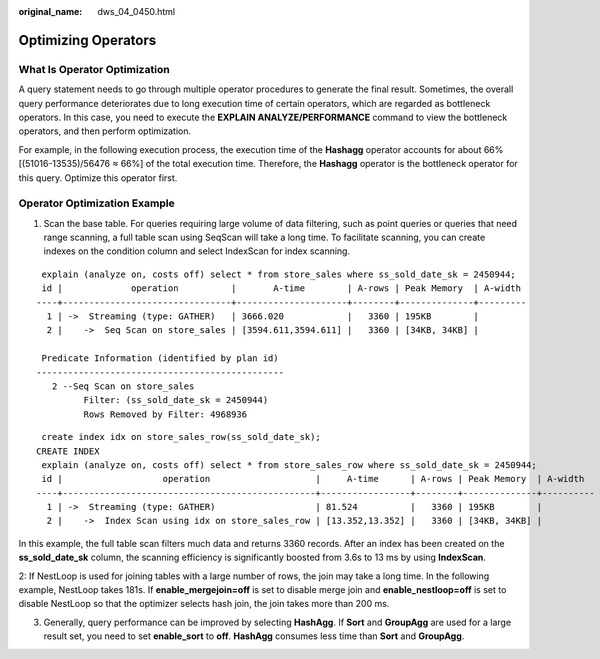 :original_name: dws_04_0450.html

.. _dws_04_0450:

.. _en-us_topic_0000002052813810:

Optimizing Operators
====================

What Is Operator Optimization
-----------------------------

A query statement needs to go through multiple operator procedures to generate the final result. Sometimes, the overall query performance deteriorates due to long execution time of certain operators, which are regarded as bottleneck operators. In this case, you need to execute the **EXPLAIN ANALYZE/PERFORMANCE** command to view the bottleneck operators, and then perform optimization.

For example, in the following execution process, the execution time of the **Hashagg** operator accounts for about 66% [(51016-13535)/56476 ≈ 66%] of the total execution time. Therefore, the **Hashagg** operator is the bottleneck operator for this query. Optimize this operator first.

|image1|

Operator Optimization Example
-----------------------------

1. Scan the base table. For queries requiring large volume of data filtering, such as point queries or queries that need range scanning, a full table scan using SeqScan will take a long time. To facilitate scanning, you can create indexes on the condition column and select IndexScan for index scanning.

::

    explain (analyze on, costs off) select * from store_sales where ss_sold_date_sk = 2450944;
    id |             operation          |       A-time        | A-rows | Peak Memory  | A-width
   ----+--------------------------------+---------------------+--------+--------------+---------
     1 | ->  Streaming (type: GATHER)   | 3666.020            |   3360 | 195KB        |
     2 |    ->  Seq Scan on store_sales | [3594.611,3594.611] |   3360 | [34KB, 34KB] |

    Predicate Information (identified by plan id)
   -----------------------------------------------
      2 --Seq Scan on store_sales
            Filter: (ss_sold_date_sk = 2450944)
            Rows Removed by Filter: 4968936

::

    create index idx on store_sales_row(ss_sold_date_sk);
   CREATE INDEX
    explain (analyze on, costs off) select * from store_sales_row where ss_sold_date_sk = 2450944;
    id |                   operation                    |     A-time      | A-rows | Peak Memory  | A-width
   ----+------------------------------------------------+-----------------+--------+--------------+----------
     1 | ->  Streaming (type: GATHER)                   | 81.524          |   3360 | 195KB        |
     2 |    ->  Index Scan using idx on store_sales_row | [13.352,13.352] |   3360 | [34KB, 34KB] |

In this example, the full table scan filters much data and returns 3360 records. After an index has been created on the **ss_sold_date_sk** column, the scanning efficiency is significantly boosted from 3.6s to 13 ms by using **IndexScan**.

2: If NestLoop is used for joining tables with a large number of rows, the join may take a long time. In the following example, NestLoop takes 181s. If **enable_mergejoin=off** is set to disable merge join and **enable_nestloop=off** is set to disable NestLoop so that the optimizer selects hash join, the join takes more than 200 ms.

|image2|

|image3|

3. Generally, query performance can be improved by selecting **HashAgg**. If **Sort** and **GroupAgg** are used for a large result set, you need to set **enable_sort** to **off**. **HashAgg** consumes less time than **Sort** and **GroupAgg**.

|image4|

|image5|

.. |image1| image:: /_static/images/en-us_image_0000001233563361.jpg
.. |image2| image:: /_static/images/en-us_image_0000001233883415.png
.. |image3| image:: /_static/images/en-us_image_0000001233681853.png
.. |image4| image:: /_static/images/en-us_image_0000001188482338.png
.. |image5| image:: /_static/images/en-us_image_0000001188642252.png
